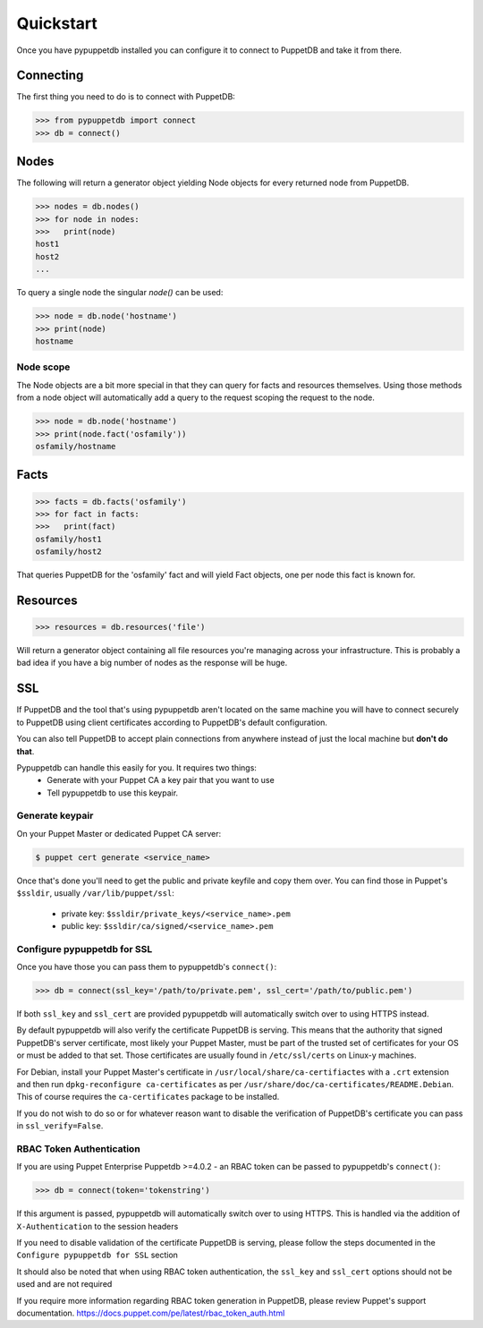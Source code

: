.. _quickstart:

Quickstart
==========
Once you have pypuppetdb installed you can configure it to connect to PuppetDB
and take it from there.

Connecting
----------

The first thing you need to do is to connect with PuppetDB:

.. code-block:: python

   >>> from pypuppetdb import connect
   >>> db = connect()

Nodes
-----

The following will return a generator object yielding Node objects for every
returned node from PuppetDB.

.. code-block:: python

   >>> nodes = db.nodes()
   >>> for node in nodes:
   >>>   print(node)
   host1
   host2
   ...

To query a single node the singular `node()` can be used:

.. code-block:: python

    >>> node = db.node('hostname')
    >>> print(node)
    hostname

Node scope
~~~~~~~~~~

The Node objects are a bit more special in that they can query for facts and
resources themselves. Using those methods from a node object will automatically
add a query to the request scoping the request to the node.

.. code-block:: python

   >>> node = db.node('hostname')
   >>> print(node.fact('osfamily'))
   osfamily/hostname

Facts
-----

.. code-block:: python

   >>> facts = db.facts('osfamily')
   >>> for fact in facts:
   >>>   print(fact)
   osfamily/host1
   osfamily/host2

That queries PuppetDB for the 'osfamily' fact and will yield Fact objects,
one per node this fact is known for.

Resources
---------

.. code-block:: python

   >>> resources = db.resources('file')

Will return a generator object containing all file resources you're managing
across your infrastructure. This is probably a bad idea if you have a big
number of nodes as the response will be huge.

SSL
---
If PuppetDB and the tool that's using pypuppetdb aren't located on the same
machine you will have to connect securely to PuppetDB using client certificates
according to PuppetDB's default configuration.

You can also tell PuppetDB to accept plain connections from anywhere instead
of just the local machine but **don't do that**.

Pypuppetdb can handle this easily for you. It requires two things:
  * Generate with your Puppet CA a key pair that you want to use
  * Tell pypuppetdb to use this keypair.

Generate keypair
~~~~~~~~~~~~~~~~

On your Puppet Master or dedicated Puppet CA server:

.. code-block:: console

   $ puppet cert generate <service_name>

Once that's done you'll need to get the public and private keyfile and copy
them over. You can find those in Puppet's ``$ssldir``, usually
``/var/lib/puppet/ssl``:

  * private key: ``$ssldir/private_keys/<service_name>.pem``
  * public key: ``$ssldir/ca/signed/<service_name>.pem``

Configure pypuppetdb for SSL
~~~~~~~~~~~~~~~~~~~~~~~~~~~~

Once you have those you can pass them to pypuppetdb's ``connect()``:

.. code-block:: python

   >>> db = connect(ssl_key='/path/to/private.pem', ssl_cert='/path/to/public.pem')

If both ``ssl_key`` and ``ssl_cert`` are provided pypuppetdb will automatically
switch over to using HTTPS instead.

By default pypuppetdb will also verify the certificate PuppetDB is serving.
This means that the authority that signed PuppetDB's server certificate, most
likely your Puppet Master, must be part of the trusted set of certificates for
your OS or must be added to that set. Those certificates are usually found in
``/etc/ssl/certs`` on Linux-y machines.

For Debian, install your Puppet Master's certificate in
``/usr/local/share/ca-certifiactes`` with a ``.crt`` extension and then run
``dpkg-reconfigure ca-certificates`` as per
``/usr/share/doc/ca-certificates/README.Debian``. This of course requires the
``ca-certificates`` package to be installed.

If you do not wish to do so or for whatever reason want to disable the
verification of PuppetDB's certificate you can pass in ``ssl_verify=False``.

RBAC Token Authentication
~~~~~~~~~~~~~~~~~~~~~~~~~

If you are using Puppet Enterprise Puppetdb >=4.0.2 - an RBAC token can be passed
to pypuppetdb's ``connect()``:

.. code-block:: python

   >>> db = connect(token='tokenstring')

If this argument is passed, pypuppetdb will automatically switch over to using HTTPS.
This is handled via the addition of ``X-Authentication`` to the session headers

If you need to disable validation of the certificate PuppetDB is serving, please follow the
steps documented in the ``Configure pypuppetdb for SSL`` section

It should also be noted that when using RBAC token authentication,
the ``ssl_key`` and ``ssl_cert`` options should not be used and are not required

If you require more information regarding RBAC token generation in PuppetDB,
please review Puppet's support documentation. https://docs.puppet.com/pe/latest/rbac_token_auth.html
